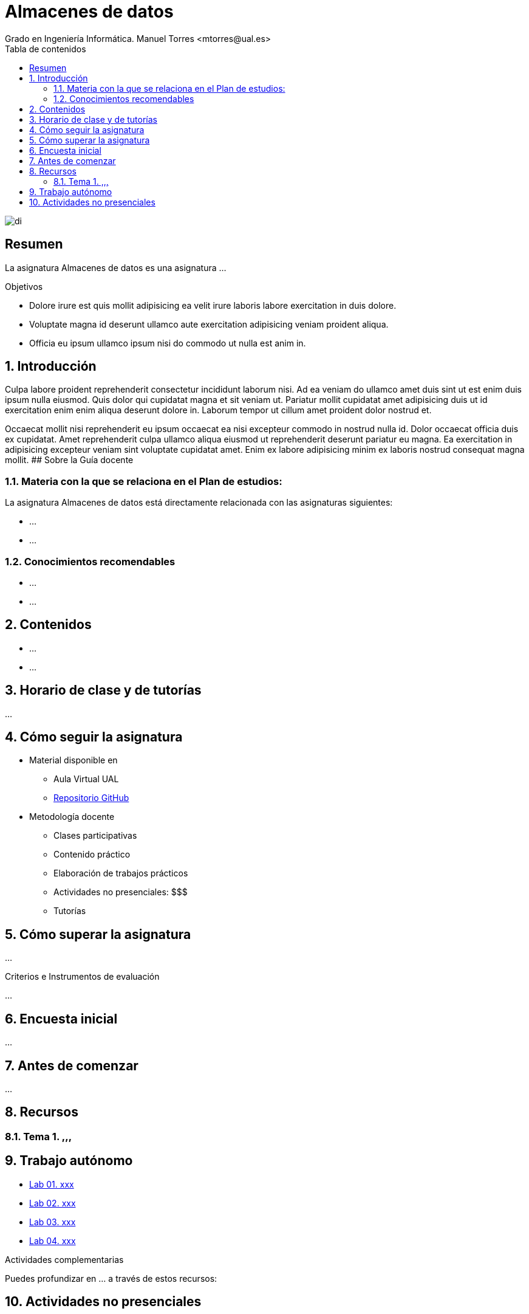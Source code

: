 ////
NO CAMBIAR!!
Codificación, idioma, tabla de contenidos, tipo de documento
////
:encoding: utf-8
:lang: es
:toc: right
:toc-title: Tabla de contenidos
:doctype: book
:linkattrs:

////
Nombre y título del trabajo
////
# Almacenes de datos
Grado en Ingeniería Informática. Manuel Torres <mtorres@ual.es>


image::Docs/Tema0/images/di.png[]

// NO CAMBIAR!! (Entrar en modo no numerado de apartados)
:numbered!: 


[abstract]
== Resumen
////
COLOCA A CONTINUACION EL RESUMEN
////
La asignatura Almacenes de datos es una asignatura ...

////
COLOCA A CONTINUACION LOS OBJETIVOS
////
.Objetivos
* Dolore irure est quis mollit adipisicing ea velit irure laboris labore exercitation in duis dolore.
* Voluptate magna id deserunt ullamco aute exercitation adipisicing veniam proident aliqua.
* Officia eu ipsum ullamco ipsum nisi do commodo ut nulla est anim in.

// Entrar en modo numerado de apartados
:numbered:

## Introducción

Culpa labore proident reprehenderit consectetur incididunt laborum nisi. Ad ea veniam do ullamco amet duis sint ut est enim duis ipsum nulla eiusmod. Quis dolor qui cupidatat magna et sit veniam ut. Pariatur mollit cupidatat amet adipisicing duis ut id exercitation enim enim aliqua deserunt dolore in. Laborum tempor ut cillum amet proident dolor nostrud et.

Occaecat mollit nisi reprehenderit eu ipsum occaecat ea nisi excepteur commodo in nostrud nulla id. Dolor occaecat officia duis ex cupidatat. Amet reprehenderit culpa ullamco aliqua eiusmod ut reprehenderit deserunt pariatur eu magna. Ea exercitation in adipisicing excepteur veniam sint voluptate cupidatat amet. Enim ex labore adipisicing minim ex laboris nostrud consequat magna mollit.
## Sobre la Guía docente

### Materia con la que se relaciona en el Plan de estudios:

La asignatura Almacenes de datos está directamente relacionada con las asignaturas siguientes:

* ...
* ...

### Conocimientos recomendables

* ...
* ...

## Contenidos

* ...
* ...

## Horario de clase y de tutorías

...
	
## Cómo seguir la asignatura

* Material disponible en
** Aula Virtual UAL
** https://ualmtorres.github.io/AsignaturaAlmacenesDeDatos/[Repositorio GitHub]

* Metodología docente
** Clases participativas
** Contenido práctico
** Elaboración de trabajos prácticos
** Actividades no presenciales: $$$
** Tutorías

## Cómo superar la asignatura

...

.Criterios e Instrumentos de evaluación
****
...
****

## Encuesta inicial

...

## Antes de comenzar

...

## Recursos

### Tema 1. ,,,



## Trabajo autónomo

* link:Labs/Lab01/index.html[Lab 01. xxx] 
* link:Labs/Lab02/index.html[Lab 02. xxx]
* link:Labs/Lab03/index.html[Lab 03. xxx]
* link:Labs/Lab04/index.html[Lab 04. xxx]

.Actividades complementarias
****
Puedes profundizar en ... a través de estos recursos:

****

## Actividades no presenciales

...
